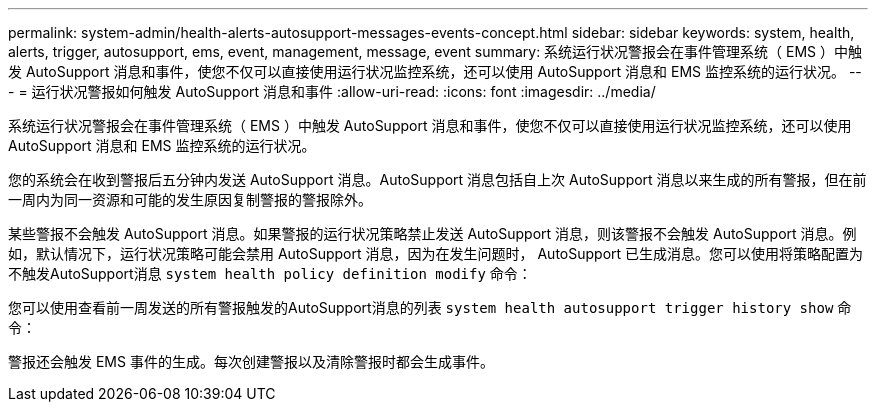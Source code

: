---
permalink: system-admin/health-alerts-autosupport-messages-events-concept.html 
sidebar: sidebar 
keywords: system, health, alerts, trigger, autosupport, ems, event, management, message, event 
summary: 系统运行状况警报会在事件管理系统（ EMS ）中触发 AutoSupport 消息和事件，使您不仅可以直接使用运行状况监控系统，还可以使用 AutoSupport 消息和 EMS 监控系统的运行状况。 
---
= 运行状况警报如何触发 AutoSupport 消息和事件
:allow-uri-read: 
:icons: font
:imagesdir: ../media/


[role="lead"]
系统运行状况警报会在事件管理系统（ EMS ）中触发 AutoSupport 消息和事件，使您不仅可以直接使用运行状况监控系统，还可以使用 AutoSupport 消息和 EMS 监控系统的运行状况。

您的系统会在收到警报后五分钟内发送 AutoSupport 消息。AutoSupport 消息包括自上次 AutoSupport 消息以来生成的所有警报，但在前一周内为同一资源和可能的发生原因复制警报的警报除外。

某些警报不会触发 AutoSupport 消息。如果警报的运行状况策略禁止发送 AutoSupport 消息，则该警报不会触发 AutoSupport 消息。例如，默认情况下，运行状况策略可能会禁用 AutoSupport 消息，因为在发生问题时， AutoSupport 已生成消息。您可以使用将策略配置为不触发AutoSupport消息 `system health policy definition modify` 命令：

您可以使用查看前一周发送的所有警报触发的AutoSupport消息的列表 `system health autosupport trigger history show` 命令：

警报还会触发 EMS 事件的生成。每次创建警报以及清除警报时都会生成事件。
